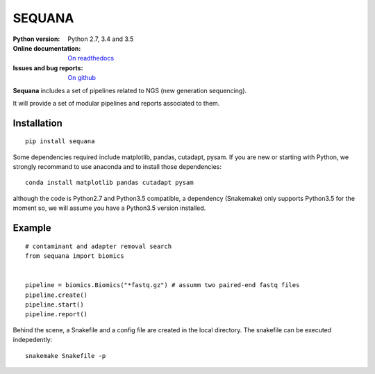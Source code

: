 SEQUANA
############

.. image:: https://badge.fury.io/py/sequana.svg
    :target: https://pypi.python.org/pypi/sequana

.. image:: https://travis-ci.org/sequana/sequana.svg?branch=master
    :target: https://travis-ci.org/sequana/sequana

.. image:: https://coveralls.io/repos/github/sequana/sequana/badge.svg?branch=master
    :target: https://coveralls.io/github/sequana/sequana?branch=master 

.. image:: http://readthedocs.org/projects/sequana/badge/?version=latest
    :target: http://sequana.readthedocs.org/en/latest/?badge=latest
    :alt: Documentation Status

:Python version: Python 2.7, 3.4 and 3.5
:Online documentation: `On readthedocs <http://sequana.readthedocs.org/>`_
:Issues and bug reports: `On github <https://github.com/sequana/sequana/issues>`_






**Sequana** includes a set of pipelines related to NGS (new generation sequencing). 

It will provide a set of modular pipelines and reports associated to them.


Installation
=================


::

    pip install sequana


Some dependencies required include matplotlib, pandas, cutadapt, pysam. If you
are new or starting with Python, we strongly recommand to use anaconda and to
install those dependencies::

    conda install matplotlib pandas cutadapt pysam

although the code is Python2.7 and Python3.5 compatible, a dependency
(Snakemake) only supports Python3.5 for the moment so, we will assume you have a
Python3.5 version installed.


Example
==========

::

    # contaminant and adapter removal search
    from sequana import biomics


    pipeline = biomics.Biomics("*fastq.gz") # assumm two paired-end fastq files
    pipeline.create()
    pipeline.start()
    pipeline.report()

Behind the scene, a Snakefile and a config file are created in the local
directory. The snakefile can be executed indepedently::

    snakemake Snakefile -p





